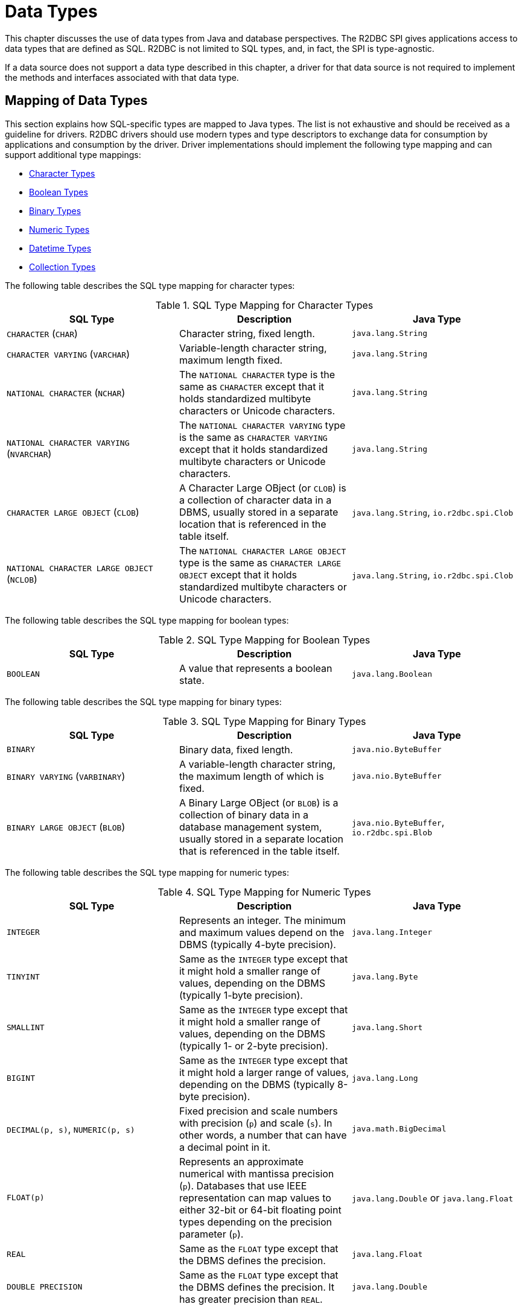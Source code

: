 [[datatypes]]
= Data Types

This chapter discusses the use of data types from Java and database perspectives.
The R2DBC SPI gives applications access to data types that are defined as SQL.
R2DBC is not limited to SQL types, and, in fact, the SPI is type-agnostic.

If a data source does not support a data type described in this chapter, a driver for that data source is not required to implement the methods and interfaces associated with that data type.

[[datatypes.mapping]]
== Mapping of Data Types

This section explains how SQL-specific types are mapped to Java types.
The list is not exhaustive and should be received as a guideline for drivers.
R2DBC drivers should use modern types and type descriptors to exchange data for consumption by applications and consumption by the driver.
Driver implementations should implement the following type mapping and can support additional type mappings:

* <<datatypes.mapping.char,Character Types>>
* <<datatypes.mapping.boolean,Boolean Types>>
* <<datatypes.mapping.binary,Binary Types>>
* <<datatypes.mapping.numeric,Numeric Types>>
* <<datatypes.mapping.datetime,Datetime Types>>
* <<datatypes.mapping.collection,Collection Types>>

The following table describes the SQL type mapping for character types:

[[datatypes.mapping.char]]
.SQL Type Mapping for Character Types
|===
|SQL Type|Description |Java Type

| `CHARACTER` (`CHAR`)
| Character string, fixed length.
| `java.lang.String`

| `CHARACTER VARYING` (`VARCHAR`)
| Variable-length character string, maximum length fixed.
| `java.lang.String`

| `NATIONAL CHARACTER` (`NCHAR`)
| The `NATIONAL CHARACTER` type is the same as `CHARACTER` except that it holds standardized multibyte characters or Unicode characters.
| `java.lang.String`

| `NATIONAL CHARACTER VARYING` (`NVARCHAR`)
| The `NATIONAL CHARACTER VARYING` type is the same as `CHARACTER VARYING` except that it holds standardized multibyte characters or Unicode characters.
| `java.lang.String`

| `CHARACTER LARGE OBJECT` (`CLOB`)
| A Character Large OBject (or `CLOB`) is a collection of character data in a DBMS, usually stored in a separate location that is referenced in the table itself.
| `java.lang.String`, `io.r2dbc.spi.Clob`

| `NATIONAL CHARACTER LARGE OBJECT` (`NCLOB`)
| The `NATIONAL CHARACTER LARGE OBJECT` type is the same as `CHARACTER LARGE OBJECT` except that it holds standardized multibyte characters or Unicode characters.
| `java.lang.String`, `io.r2dbc.spi.Clob`

|===

The following table describes the SQL type mapping for boolean types:

[[datatypes.mapping.boolean]]
.SQL Type Mapping for Boolean Types
|===
|SQL Type|Description |Java Type

| `BOOLEAN`
| A value that represents a boolean state.
| `java.lang.Boolean`

|===

The following table describes the SQL type mapping for binary types:

[[datatypes.mapping.binary]]
.SQL Type Mapping for Binary Types
|===
|SQL Type|Description |Java Type

| `BINARY`
| Binary data, fixed length.
| `java.nio.ByteBuffer`

| `BINARY VARYING` (`VARBINARY`)
| A variable-length character string, the maximum length of which is fixed.
| `java.nio.ByteBuffer`

| `BINARY LARGE OBJECT` (`BLOB`)
| A Binary Large OBject (or `BLOB`) is a collection of binary data in a database management system, usually stored in a separate location that is referenced in the table itself.
| `java.nio.ByteBuffer`, `io.r2dbc.spi.Blob`

|===

The following table describes the SQL type mapping for numeric types:

[[datatypes.mapping.numeric]]
.SQL Type Mapping for Numeric Types
|===
|SQL Type|Description |Java Type

| `INTEGER`
| Represents an integer. The minimum and maximum values depend on the DBMS (typically 4-byte precision).
| `java.lang.Integer`

| `TINYINT`
| Same as the `INTEGER` type except that it might hold a smaller range of values, depending on the DBMS (typically 1-byte precision).
| `java.lang.Byte`

| `SMALLINT`
| Same as the `INTEGER` type except that it might hold a smaller range of values, depending on the DBMS (typically 1- or 2-byte precision).
| `java.lang.Short`

| `BIGINT`
| Same as the `INTEGER` type except that it might hold a larger range of values, depending on the DBMS (typically 8-byte precision).
| `java.lang.Long`

| `DECIMAL(p, s)`, `NUMERIC(p, s)`
| Fixed precision and scale numbers with precision (`p`) and scale (`s`). In other words, a number that can have a decimal point in it.
| `java.math.BigDecimal`

| `FLOAT(p)`
| Represents an approximate numerical with mantissa precision (`p`). Databases that use IEEE representation can map values to either 32-bit or 64-bit floating point types depending on the precision parameter (`p`).
| `java.lang.Double` or `java.lang.Float`

| `REAL`
| Same as the `FLOAT` type except that the DBMS defines the precision.
| `java.lang.Float`

| `DOUBLE PRECISION`
| Same as the `FLOAT` type except that the DBMS defines the precision. It has greater precision than `REAL`.
| `java.lang.Double`

|===

The following table describes the SQL type mapping for datetime types:

[[datatypes.mapping.datetime]]
.SQL Type Mapping for Datetime Types
|===
|SQL Type|Description |Java Type

| `DATE`
| Represents a date without specifying a time part and without a timezone.
| `java.time.LocalDate`

| `TIME`
| Represents a time without a date part and without a timezone.
| `java.time.LocalTime`

| `TIME WITH TIME ZONE`
| Represents a time with a timezone offset.
| `java.time.OffsetTime`

| `TIMESTAMP`
| Represents a date and time without a timezone.
| `java.time.LocalDateTime`

| `TIMESTAMP WITH TIME ZONE`
| Represents a date and time with a timezone offset.
| `java.time.OffsetDateTime`

|===

The following table describes the SQL type mapping for collection types:

[[datatypes.mapping.collection]]
.SQL Type Mapping for Collection Types
|===
|SQL Type|Description |Java Type

| `COLLECTION`
( `ARRAY`, `MULTISET` )
| Represents a collection of items with a base type.
| Array-Variant of the corresponding Java type (for example, `Integer[]` for `INTEGER ARRAY`)

|===

Vendor-specific types (such as spatial data types, structured JSON or XML data, and user-defined types) are subject to vendor-specific mapping.

[[datatypes.mapping.advanced]]
== Mapping of Advanced Data Types

The R2DBC SPI declares default mappings for advanced data types. The following list describes data types and the interfaces to which they map:

* `BLOB`: The `Blob` interface
* `CLOB`: The `Clob` interface

[[datatypes.lob]]
=== `Blob` and `Clob` Objects

An implementation of a `Blob` or `Clob` object may either be locator-based or fully materialize the object in the driver.
Drivers should prefer locator-based `Blob` and `Clob` interface implementations to reduce pressure on the client when materializing results.

For implementations that fully materialize Large OBjects (LOBs), the `Blob` and `Clob` objects remain valid until the LOB is consumed or the `discard()` method is called.

Portable applications should not depend upon the LOB validity past the end of a transaction.

[[datatypes.lob.create]]
=== Creating `Blob` and `Clob` Objects

Large objects are backed by a `Publisher` that emits the component type of the large object, such as `ByteBuffer` for `BLOB` and `CharSequence` (or a subtype of it) for `CLOB`.

Both interfaces provide factory methods to create implementations to be used with `Statement`.
The following example shows how to create a `Clob` object:

.Creating and using a `Clob` object
====
[source,java]
----
// charstream is a Publisher<String> object
  // statement is a Statement object
Clob clob = Clob.from(charstream);
statement.bind("text", clob);
----
====

[[datatypes.lob.retrieve]]
=== Retrieving `Blob` and `Clob` Objects from a `Row`

The Binary Large OBject (`BLOB`) and Character Large OBject (`CLOB`) data types are treated similarly to primitive built-in types.
You can retrieve values of these types by calling the `get(…)` methods on the `Row` interface.
The following example shows how to do so:

.Retrieving a `Clob` object
====
[source,java]
----
// result is a Row object
Publisher<Clob> clob = result.map((row, rowMetadata) -> row.get("clob", Clob.class));
----
====

The `Clob` interface contains methods for returning the content and for releasing resources associated with the `Clob` object instance.
The API documentation provides more details.

[[datatypes.lob.data]]
=== Accessing `Blob` and `Clob` Data

The `Blob` and `Clob` interfaces declare methods to consume the content of each type.
Content streams follow Reactive Streams specifications and reflect the stream nature of large objects.
As a result, `Blob` and `Clob` objects can be consumed only once.
Large object data consumption can be canceled by calling the `discard()` method if the content stream was not consumed at all. Alternatively, if the content stream was consumed, a `Subscription` cancellation releases resources that are associated with the large object.

The following example shows how to consume `Clob` contents:

.Creating and using a `Clob` object
====
[source,java]
----
// clob is a Clob object
Publisher<CharSequence> charstream = clob.stream();
----
====

[[datatypes.lob.releasing]]
=== Releasing `Blob` and `Clob`

`Blob` and `Clob` objects remain valid for at least the duration of the transaction in which they are created.
This could potentially result in an application running out of resources during a long-running transaction.
Applications may release `Blob` and `Clob` by either consuming the content stream or disposing of resources by calling the `discard()` method.

The following example shows how to free `Clob` resources without consuming it:

.Freeing `Clob` object resources
====
[source,java]
----
// clob is a Clob object
Publisher<Void> charstream = clob.discard();
charstream.subscribe(…);
----
====
